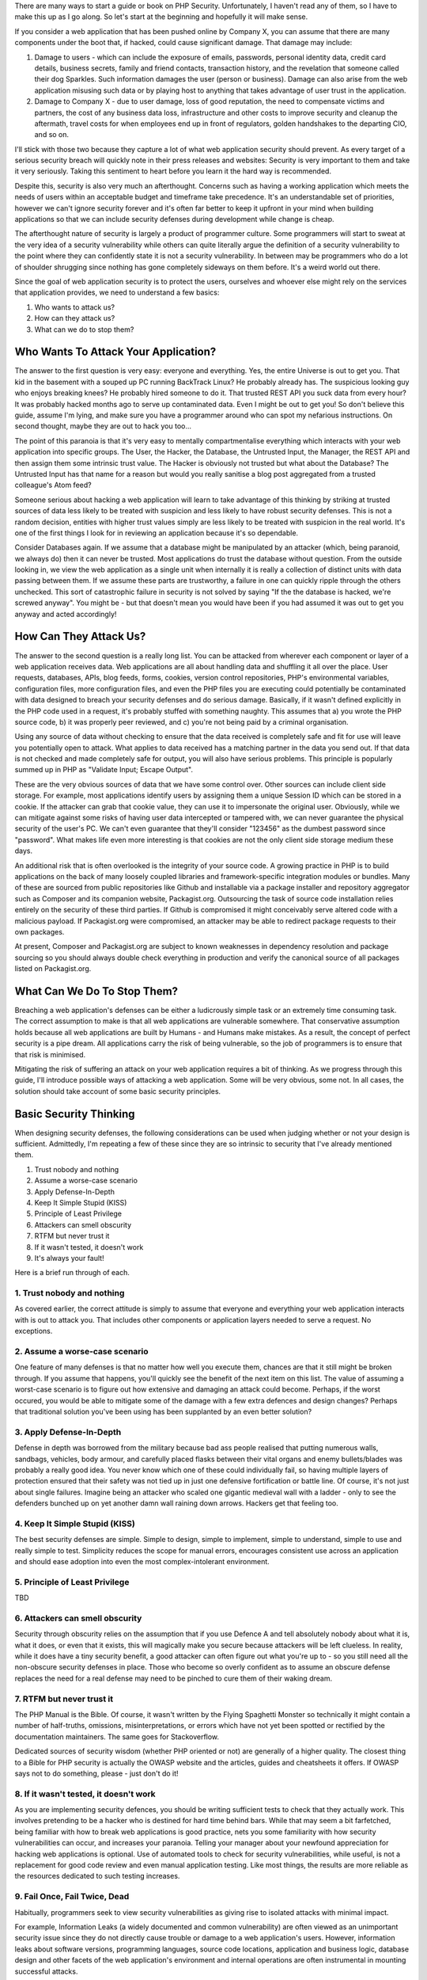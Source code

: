 There are many ways to start a guide or book on PHP Security. Unfortunately, I haven't read any of them, so I have to make this up as I go along. So let's start at the beginning and hopefully it will make sense.

If you consider a web application that has been pushed online by Company X, you can assume that there are many components under the boot that, if hacked, could cause significant damage. That damage may include:

1. Damage to users - which can include the exposure of emails, passwords, personal identity data, credit card details, business secrets, family and friend contacts, transaction history, and the revelation that someone called their dog Sparkles. Such information damages the user (person or business). Damage can also arise from the web application misusing such data or by playing host to anything that takes advantage of user trust in the application.

2. Damage to Company X - due to user damage, loss of good reputation, the need to compensate victims and partners, the cost of any business data loss, infrastructure and other costs to improve security and cleanup the aftermath, travel costs for when employees end up in front of regulators, golden handshakes to the departing CIO, and so on.

I'll stick with those two because they capture a lot of what web application security should prevent. As every target of a serious security breach will quickly note in their press releases and websites: Security is very important to them and take it very seriously. Taking this sentiment to heart before you learn it the hard way is recommended.

Despite this, security is also very much an afterthought. Concerns such as having a working application which meets the needs of users within an acceptable budget and timeframe take precedence. It's an understandable set of priorities, however we can't ignore security forever and it's often far better to keep it upfront in your mind when building applications so that we can include security defenses during development while change is cheap.

The afterthought nature of security is largely a product of programmer culture. Some programmers will start to sweat at the very idea of a security vulnerability while others can quite literally argue the definition of a security vulnerability to the point where they can confidently state it is not a security vulnerability. In between may be programmers who do a lot of shoulder shrugging since nothing has gone completely sideways on them before. It's a weird world out there.

Since the goal of web application security is to protect the users, ourselves and whoever else might rely on the services that application provides, we need to understand a few basics:

1. Who wants to attack us?
2. How can they attack us?
3. What can we do to stop them?

Who Wants To Attack Your Application?
=====================================

The answer to the first question is very easy: everyone and everything. Yes, the entire Universe is out to get you. That kid in the basement with a souped up PC running BackTrack Linux? He probably already has. The suspicious looking guy who enjoys breaking knees? He probably hired someone to do it. That trusted REST API you suck data from every hour? It was probably hacked months ago to serve up contaminated data. Even I might be out to get you! So don't believe this guide, assume I'm lying, and make sure you have a programmer around who can spot my nefarious instructions. On second thought, maybe they are out to hack you too...

The point of this paranoia is that it's very easy to mentally compartmentalise everything which interacts with your web application into specific groups. The User, the Hacker, the Database, the Untrusted Input, the Manager, the REST API and then assign them some intrinsic trust value. The Hacker is obviously not trusted but what about the Database? The Untrusted Input has that name for a reason but would you really sanitise a blog post aggregated from a trusted colleague's Atom feed?

Someone serious about hacking a web application will learn to take advantage of this thinking by striking at trusted sources of data less likely to be treated with suspicion and less likely to have robust security defenses. This is not a random decision, entities with higher trust values simply are less likely to be treated with suspicion in the real world. It's one of the first things I look for in reviewing an application because it's so dependable.

Consider Databases again. If we assume that a database might be manipulated by an attacker (which, being paranoid, we always do) then it can never be trusted. Most applications do trust the database without question. From the outside looking in, we view the web application as a single unit when internally it is really a collection of distinct units with data passing between them. If we assume these parts are trustworthy, a failure in one can quickly ripple through the others unchecked. This sort of catastrophic failure in security is not solved by saying "If the the database is hacked, we're screwed anyway". You might be - but that doesn't mean you would have been if you had assumed it was out to get you anyway and acted accordingly!

How Can They Attack Us?
=======================

The answer to the second question is a really long list. You can be attacked from wherever each component or layer of a web application receives data. Web applications are all about handling data and shuffling it all over the place. User requests, databases, APIs, blog feeds, forms, cookies, version control repositories, PHP's environmental variables, configuration files, more configuration files, and even the PHP files you are executing could potentially be contaminated with data designed to breach your security defenses and do serious damage. Basically, if it wasn't defined explicitly in the PHP code used in a request, it's probably stuffed with something naughty. This assumes that a) you wrote the PHP source code, b) it was properly peer reviewed, and c) you're not being paid by a criminal organisation.

Using any source of data without checking to ensure that the data received is completely safe and fit for use will leave you potentially open to attack. What applies to data received has a matching partner in the data you send out. If that data is not checked and made completely safe for output, you will also have serious problems. This principle is popularly summed up in PHP as "Validate Input; Escape Output".

These are the very obvious sources of data that we have some control over. Other sources can include client side storage. For example, most applications identify users by assigning them a unique Session ID which can be stored in a cookie. If the attacker can grab that cookie value, they can use it to impersonate the original user. Obviously, while we can mitigate against some risks of having user data intercepted or tampered with, we can never guarantee the physical security of the user's PC. We can't even guarantee that they'll consider "123456" as the dumbest password since "password". What makes life even more interesting is that cookies are not the only client side storage medium these days.

An additional risk that is often overlooked is the integrity of your source code. A growing practice in PHP is to build applications on the back of many loosely coupled libraries and framework-specific integration modules or bundles. Many of these are sourced from public repositories like Github and installable via a package installer and repository aggregator such as Composer and its companion website, Packagist.org. Outsourcing the task of source code installation relies entirely on the security of these third parties. If Github is compromised it might conceivably serve altered code with a malicious payload. If Packagist.org were compromised, an attacker may be able to redirect package requests to their own packages.

At present, Composer and Packagist.org are subject to known weaknesses in dependency resolution and package sourcing so you should always double check everything in production and verify the canonical source of all packages listed on Packagist.org. 

What Can We Do To Stop Them?
============================

Breaching a web application's defenses can be either a ludicrously simple task or an extremely time consuming task. The correct assumption to make is that all web applications are vulnerable somewhere. That conservative assumption holds because all web applications are built by Humans - and Humans make mistakes. As a result, the concept of perfect security is a pipe dream. All applications carry the risk of being vulnerable, so the job of programmers is to ensure that that risk is minimised.

Mitigating the risk of suffering an attack on your web application requires a bit of thinking. As we progress through this guide, I'll introduce possible ways of attacking a web application. Some will be very obvious, some not. In all cases, the solution should take account of some basic security principles.

Basic Security Thinking
=======================

When designing security defenses, the following considerations can be used when judging whether or not your design is sufficient. Admittedly, I'm repeating a few of these since they are so intrinsic to security that I've already mentioned them.

1. Trust nobody and nothing
2. Assume a worse-case scenario
3. Apply Defense-In-Depth
4. Keep It Simple Stupid (KISS)
5. Principle of Least Privilege
6. Attackers can smell obscurity
7. RTFM but never trust it
8. If it wasn't tested, it doesn't work
9. It's always your fault!

Here is a brief run through of each.

1. Trust nobody and nothing
---------------------------

As covered earlier, the correct attitude is simply to assume that everyone and everything your web application interacts with is out to attack you. That includes other components or application layers needed to serve a request. No exceptions.

2. Assume a worse-case scenario
-------------------------------

One feature of many defenses is that no matter how well you execute them, chances are that it still might be broken through. If you assume that happens, you'll quickly see the benefit of the next item on this list. The value of assuming a worst-case scenario is to figure out how extensive and damaging an attack could become. Perhaps, if the worst occured, you would be able to mitigate some of the damage with a few extra defences and design changes? Perhaps that traditional solution you've been using has been supplanted by an even better solution?

3. Apply Defense-In-Depth
-------------------------

Defense in depth was borrowed from the military because bad ass people realised that putting numerous walls, sandbags, vehicles, body armour, and carefully placed flasks between their vital organs and enemy bullets/blades was probably a really good idea. You never know which one of these could individually fail, so having multiple layers of protection ensured that their safety was not tied up in just one defensive fortification or battle line. Of course, it's not just about single failures. Imagine being an attacker who scaled one gigantic medieval wall with a ladder - only to see the defenders bunched up on yet another damn wall raining down arrows. Hackers get that feeling too.

4. Keep It Simple Stupid (KISS)
-------------------------------

The best security defenses are simple. Simple to design, simple to implement, simple to understand, simple to use and really simple to test. Simplicity reduces the scope for manual errors, encourages consistent use across an application and should ease adoption into even the most complex-intolerant environment.

5. Principle of Least Privilege
-------------------------------

TBD

6. Attackers can smell obscurity
--------------------------------

Security through obscurity relies on the assumption that if you use Defence A and tell absolutely nobody about what it is, what it does, or even that it exists, this will magically make you secure because attackers will be left clueless. In reality, while it does have a tiny security benefit, a good attacker can often figure out what you're up to - so you still need all the non-obscure security defenses in place. Those who become so overly confident as to assume an obscure defense replaces the need for a real defense may need to be pinched to cure them of their waking dream.

7. RTFM but never trust it
--------------------------

The PHP Manual is the Bible. Of course, it wasn't written by the Flying Spaghetti Monster so technically it might contain a number of half-truths, omissions, misinterpretations, or errors which have not yet been spotted or rectified by the documentation maintainers. The same goes for Stackoverflow. 

Dedicated sources of security wisdom (whether PHP oriented or not) are generally of a higher quality. The closest thing to a Bible for PHP security is actually the OWASP website and the articles, guides and cheatsheets it offers. If OWASP says not to do something, please - just don't do it!

8. If it wasn't tested, it doesn't work
---------------------------------------

As you are implementing security defences, you should be writing sufficient tests to check that they actually work. This involves pretending to be a hacker who is destined for hard time behind bars. While that may seem a bit farfetched, being familiar with how to break web applications is good practice, nets you some familiarity with how security vulnerabilities can occur, and increases your paranoia. Telling your manager about your newfound appreciation for hacking web applications is optional. Use of automated tools to check for security vulnerabilities, while useful, is not a replacement for good code review and even manual application testing. Like most things, the results are more reliable as the resources dedicated to such testing increases.

9. Fail Once, Fail Twice, Dead
------------------------------

Habitually, programmers seek to view security vulnerabilities as giving rise to isolated attacks with minimal impact.

For example, Information Leaks (a widely documented and common vulnerability) are often viewed as an unimportant security issue since they do not directly cause trouble or damage to a web application's users. However, information leaks about software versions, programming languages, source code locations, application and business logic, database design and other facets of the web application's environment and internal operations are often instrumental in mounting successful attacks.

By the same measure, security attacks are often committed as attack combinations where one attack, individually insignificant, may enable further attacks to be successfully executed. An SQL Injection, for example, may require a specific username, which could be discoverable by a Timing Attack against an administrative interface in lieu of the far more expensive and discoverable Brute Force approach. That SQL Injection may in turn enable a Stored Cross-Site Scripting (XSS) attack on a specific administrative account without drawing too much attention by leaving a massive audit log of suspicious entries in the attackers wake.

The risk of viewing security vulnerabilities in isolation is to underestimate their potential and to treat them carelessly. It is not unusual to frequently see programmers actively avoid fixing a vulnerability because they judge it as being too insignificant to warrant their attention. Alternatives to fixing such vulnerabilities often involve foisting responsibility for secure coding onto the end-programmer or user, more often than not without documenting the issues so as not to admit the vulnerability even exists.

Apparent insignificance is irrelevant. Forcing programmers or users to fix your vulnerabilities, particularly if they are not even informed of them, is irresponsible.

Conclusion
==========

TBD